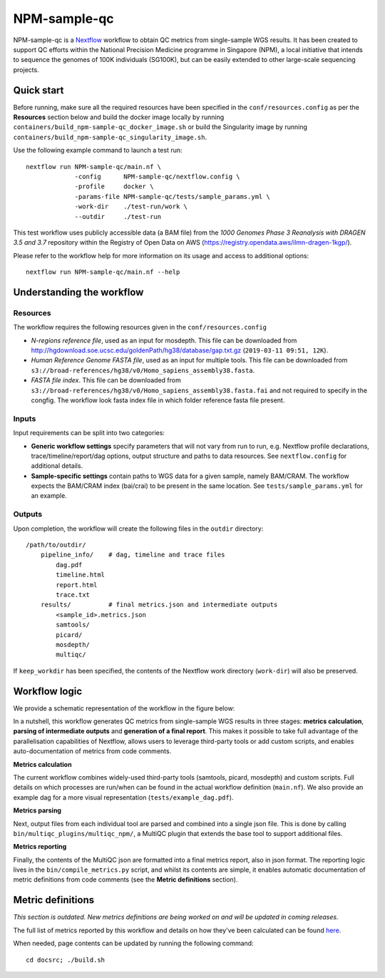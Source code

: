 =============
NPM-sample-qc
=============

NPM-sample-qc is a Nextflow_ workflow to obtain QC metrics from single-sample WGS results. It has been created to support QC efforts within the National Precision Medicine programme in Singapore (NPM), a local initiative that intends to sequence the genomes of 100K individuals (SG100K), but can be easily extended to other large-scale sequencing projects.

.. _Nextflow: https://www.nextflow.io/


Quick start
===========

Before running, make sure all the required resources have been specified in the ``conf/resources.config`` as per the **Resources** section below and build the docker image locally by running ``containers/build_npm-sample-qc_docker_image.sh`` or build the Singularity image by running ``containers/build_npm-sample-qc_singularity_image.sh``.

Use the following example command to launch a test run: ::

  nextflow run NPM-sample-qc/main.nf \
               -config      NPM-sample-qc/nextflow.config \
               -profile     docker \
               -params-file NPM-sample-qc/tests/sample_params.yml \
               -work-dir    ./test-run/work \
               --outdir     ./test-run

This test workflow uses publicly accessible data (a BAM file) from the *1000 Genomes Phase 3 Reanalysis with DRAGEN 3.5 and 3.7* repository within the Registry of Open Data on AWS (https://registry.opendata.aws/ilmn-dragen-1kgp/).

Please refer to the workflow help for more information on its usage and access to additional options: ::

  nextflow run NPM-sample-qc/main.nf --help


Understanding the workflow
==========================

Resources
---------

The workflow requires the following resources given in the ``conf/resources.config``

- *N-regions reference file*, used as an input for mosdepth. This file can be downloaded from http://hgdownload.soe.ucsc.edu/goldenPath/hg38/database/gap.txt.gz (``2019-03-11 09:51, 12K``).         

- *Human Reference Genome FASTA file*, used as an input for multiple tools. This file can be downloaded from ``s3://broad-references/hg38/v0/Homo_sapiens_assembly38.fasta``.

- *FASTA file index*. This file can be downloaded from ``s3://broad-references/hg38/v0/Homo_sapiens_assembly38.fasta.fai`` and not required to specify in the congfig. The workflow look fasta index file in which folder reference fasta file present.

Inputs
------

Input requirements can be split into two categories:

- **Generic workflow settings** specify parameters that will not vary from run to run, e.g. Nextflow profile declarations, trace/timeline/report/dag options, output structure and paths to data resources. See ``nextflow.config`` for additional details.

- **Sample-specific settings** contain paths to WGS data for a given sample, namely BAM/CRAM. The workflow expects the BAM/CRAM index (bai/crai) to be present in the same location. See ``tests/sample_params.yml`` for an example.

.. _Nextflow configuration: https://www.nextflow.io/docs/latest/config.html


Outputs
-------

Upon completion, the workflow will create the following files in the ``outdir`` directory: ::

  /path/to/outdir/
      pipeline_info/    # dag, timeline and trace files
          dag.pdf
          timeline.html
          report.html
          trace.txt
      results/          # final metrics.json and intermediate outputs
          <sample_id>.metrics.json    
          samtools/
          picard/
          mosdepth/
          multiqc/

If ``keep_workdir`` has been specified, the contents of the Nextflow work directory (``work-dir``) will also be preserved.



Workflow logic
==============

We provide a schematic representation of the workflow in the figure below:
  
.. raw:: html

   <img src="docs/npm-sample-qc-overview.PNG" width="500px"/>   

In a nutshell, this workflow generates QC metrics from single-sample WGS results in three stages: **metrics calculation**, **parsing of intermediate outputs** and **generation of a final report**. This makes it possible to take full advantage of the parallelisation capabilities of Nextflow, allows users to leverage third-party tools or add custom scripts, and enables auto-documentation of metrics from code comments.

**Metrics calculation**

The current workflow combines widely-used third-party tools (samtools, picard, mosdepth) and custom scripts. Full details on which processes are run/when can be found in the actual workflow definition (``main.nf``). We also provide an example dag for a more visual representation (``tests/example_dag.pdf``).


**Metrics parsing**

Next, output files from each individual tool are parsed and combined into a single json file. This is done by calling ``bin/multiqc_plugins/multiqc_npm/``, a MultiQC plugin that extends the base tool to support additional files.

**Metrics reporting**

Finally, the contents of the MultiQC json are formatted into a final metrics report, also in json format. The reporting logic lives in the ``bin/compile_metrics.py`` script, and whilst its contents are simple, it enables automatic documentation of metric definitions from code comments (see the **Metric definitions** section).


Metric definitions
==================
*This section is outdated. New metrics definitions are being worked on and will be updated in coming releases.*


The full list of metrics reported by this workflow and details on how they've been calculated can be found here_.

.. _here: https://c-big.github.io/NPM-sample-qc/metrics.html

When needed, page contents can be updated by running the following command: ::

  cd docsrc; ./build.sh

